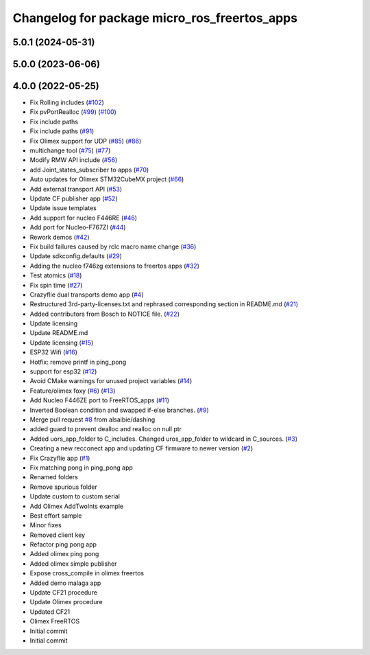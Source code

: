 ^^^^^^^^^^^^^^^^^^^^^^^^^^^^^^^^^^^^^^^^^^^^^
Changelog for package micro_ros_freertos_apps
^^^^^^^^^^^^^^^^^^^^^^^^^^^^^^^^^^^^^^^^^^^^^

5.0.1 (2024-05-31)
------------------

5.0.0 (2023-06-06)
------------------

4.0.0 (2022-05-25)
------------------
* Fix Rolling includes (`#102 <https://github.com/micro-ROS/freertos_apps/issues/102>`_)
* Fix pvPortRealloc (`#99 <https://github.com/micro-ROS/freertos_apps/issues/99>`_) (`#100 <https://github.com/micro-ROS/freertos_apps/issues/100>`_)
* Fix include paths
* Fix include paths (`#91 <https://github.com/micro-ROS/freertos_apps/issues/91>`_)
* Fix Olimex support for UDP (`#85 <https://github.com/micro-ROS/freertos_apps/issues/85>`_) (`#86 <https://github.com/micro-ROS/freertos_apps/issues/86>`_)
* multichange tool (`#75 <https://github.com/micro-ROS/freertos_apps/issues/75>`_) (`#77 <https://github.com/micro-ROS/freertos_apps/issues/77>`_)
* Modify RMW API include (`#56 <https://github.com/micro-ROS/freertos_apps/issues/56>`_)
* add Joint_states_subscriber to apps (`#70 <https://github.com/micro-ROS/freertos_apps/issues/70>`_)
* Auto updates for Olimex STM32CubeMX project (`#66 <https://github.com/micro-ROS/freertos_apps/issues/66>`_)
* Add external transport API (`#53 <https://github.com/micro-ROS/freertos_apps/issues/53>`_)
* Update CF publisher app (`#52 <https://github.com/micro-ROS/freertos_apps/issues/52>`_)
* Update issue templates
* Add support for nucleo F446RE (`#46 <https://github.com/micro-ROS/freertos_apps/issues/46>`_)
* Add port for Nucleo-F767ZI (`#44 <https://github.com/micro-ROS/freertos_apps/issues/44>`_)
* Rework demos (`#42 <https://github.com/micro-ROS/freertos_apps/issues/42>`_)
* Fix build failures caused by rclc macro name change (`#36 <https://github.com/micro-ROS/freertos_apps/issues/36>`_)
* Update sdkconfig.defaults (`#29 <https://github.com/micro-ROS/freertos_apps/issues/29>`_)
* Adding the nucleo f746zg extensions to freertos apps (`#32 <https://github.com/micro-ROS/freertos_apps/issues/32>`_)
* Test atomics (`#18 <https://github.com/micro-ROS/freertos_apps/issues/18>`_)
* Fix spin time (`#27 <https://github.com/micro-ROS/freertos_apps/issues/27>`_)
* Crazyflie dual transports demo app  (`#4 <https://github.com/micro-ROS/freertos_apps/issues/4>`_)
* Restructured 3rd-party-licenses.txt and rephrased corresponding section in README.md (`#21 <https://github.com/micro-ROS/freertos_apps/issues/21>`_)
* Added contributors from Bosch to NOTICE file. (`#22 <https://github.com/micro-ROS/freertos_apps/issues/22>`_)
* Update licensing
* Update README.md
* Update licensing (`#15 <https://github.com/micro-ROS/freertos_apps/issues/15>`_)
* ESP32 Wifi (`#16 <https://github.com/micro-ROS/freertos_apps/issues/16>`_)
* Hotfix: remove printf in ping_pong
* support for esp32 (`#12 <https://github.com/micro-ROS/freertos_apps/issues/12>`_)
* Avoid CMake warnings for unused project variables (`#14 <https://github.com/micro-ROS/freertos_apps/issues/14>`_)
* Feature/olimex foxy (`#6 <https://github.com/micro-ROS/freertos_apps/issues/6>`_) (`#13 <https://github.com/micro-ROS/freertos_apps/issues/13>`_)
* Add Nucleo F446ZE port to FreeRTOS_apps (`#11 <https://github.com/micro-ROS/freertos_apps/issues/11>`_)
* Inverted Boolean condition and swapped if-else branches. (`#9 <https://github.com/micro-ROS/freertos_apps/issues/9>`_)
* Merge pull request `#8 <https://github.com/micro-ROS/freertos_apps/issues/8>`_ from alsaibie/dashing
* added guard to prevent dealloc and realloc on null ptr
* Added uors_app_folder to C_includes. Changed uros_app_folder to wildcard in C_sources. (`#3 <https://github.com/micro-ROS/freertos_apps/issues/3>`_)
* Creating a new recconect app and updating CF firmware to newer version (`#2 <https://github.com/micro-ROS/freertos_apps/issues/2>`_)
* Fix Crazyflie app (`#1 <https://github.com/micro-ROS/freertos_apps/issues/1>`_)
* Fix matching pong in ping_pong app
* Renamed folders
* Remove spurious folder
* Update custom to custom serial
* Add Olimex AddTwoInts example
* Best effort sample
* Minor fixes
* Removed client key
* Refactor ping pong app
* Added olimex ping pong
* Added olimex simple publisher
* Expose cross_compile in olimex freertos
* Added demo malaga app
* Update CF21 procedure
* Update Olimex procedure
* Updated CF21
* Olimex FreeRTOS
* Initial commit
* Initial commit
